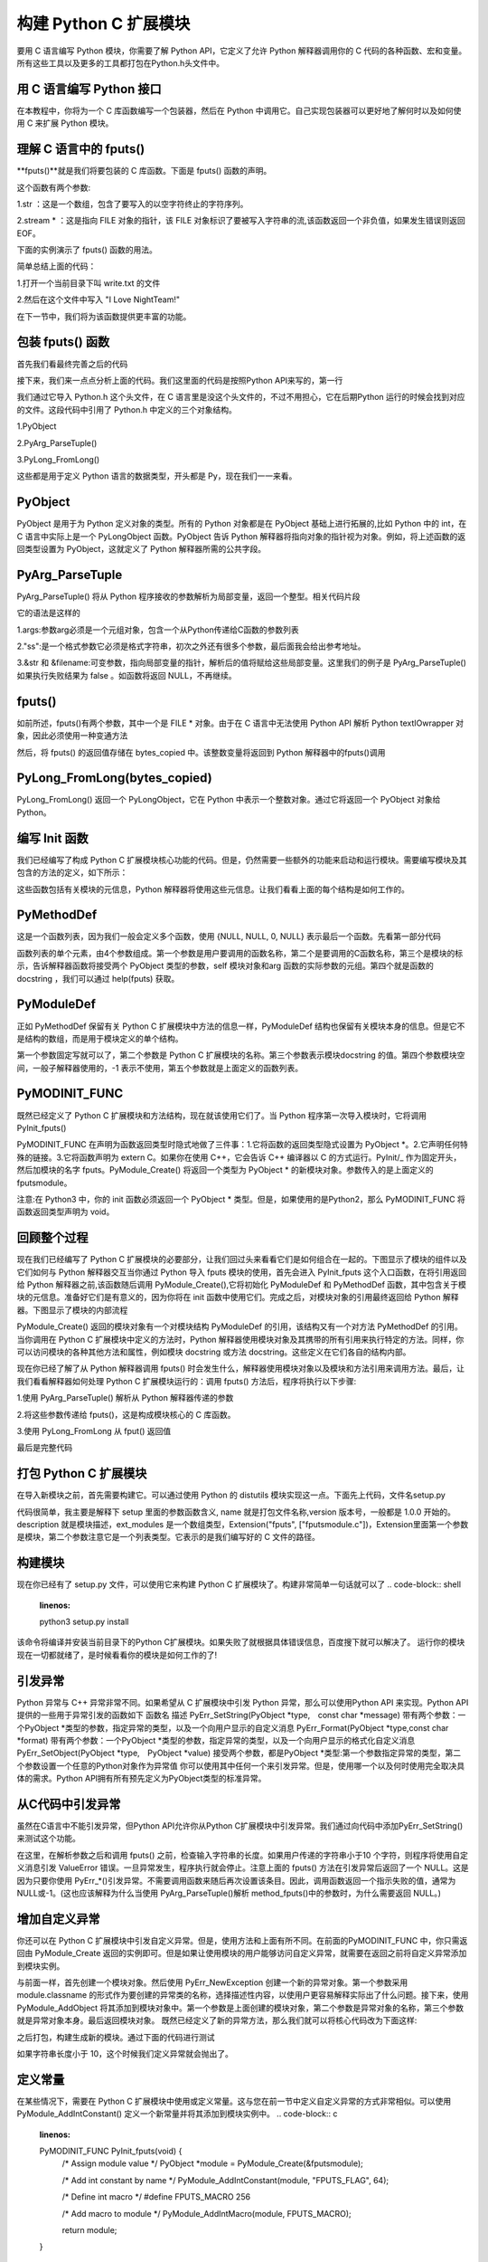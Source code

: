 ==========================
构建 Python C 扩展模块
==========================

要用 C 语言编写 Python 模块，你需要了解 Python API，它定义了允许 Python 解释器调用你的 C 代码的各种函数、宏和变量。所有这些工具以及更多的工具都打包在Python.h头文件中。

用 C 语言编写 Python 接口
=================================

在本教程中，你将为一个 C 库函数编写一个包装器，然后在 Python 中调用它。自己实现包装器可以更好地了解何时以及如何使用 C 来扩展 Python 模块。

理解 C 语言中的 fputs()
=================================

**fputs()**就是我们将要包装的 C 库函数。下面是 fputs() 函数的声明。

.. code-block:: c
    :linenos:

    int fputs(const char *str, FILE *stream)

这个函数有两个参数:

1.str ：这是一个数组，包含了要写入的以空字符终止的字符序列。

2.stream * ：这是指向 FILE 对象的指针，该 FILE 对象标识了要被写入字符串的流,该函数返回一个非负值，如果发生错误则返回 EOF。

下面的实例演示了 fputs() 函数的用法。

.. code-block:: c
    :linenos:

    #include <stdio.h>
    #include <stdlib.h>
    #include <unistd.h>

    int main() {
        FILE *fp = fopen("write.txt", "w");
        fputs("I Love NightTeam!", fp);
        fclose(fp);
        return 1;
    }

简单总结上面的代码：

1.打开一个当前目录下叫 write.txt 的文件

2.然后在这个文件中写入 "I Love NightTeam!"

在下一节中，我们将为该函数提供更丰富的功能。

包装 fputs() 函数
================================

首先我们看最终完善之后的代码

.. code-block:: text
    :linenos:

    #include <Python.h>

    static PyObject *method_fputs(PyObject *self, PyObject *args) {
        //str 是要写入文件流的字符串。
        //filename 是要写入的文件的名称。
        char *str, *filename = NULL;
        int bytes_copied = -1;

        /* Parse arguments */
        if(!PyArg_ParseTuple(args, "ss", &str, &filename)) {
            return NULL;
        }

        FILE *fp = fopen(filename, "w");
        bytes_copied = fputs(str, fp);
        fclose(fp);

        return PyLong_FromLong(bytes_copied);
    }

接下来，我们来一点点分析上面的代码。我们这里面的代码是按照Python API来写的，第一行

.. code-block:: c
    :linenos:

    #include <Python.h>

我们通过它导入 Python.h 这个头文件，在 C 语言里是没这个头文件的，不过不用担心，它在后期Python 运行的时候会找到对应的文件。这段代码中引用了 Python.h 中定义的三个对象结构。

1.PyObject

2.PyArg_ParseTuple()

3.PyLong_FromLong()

这些都是用于定义 Python 语言的数据类型，开头都是 Py，现在我们一一来看。

PyObject
===============

PyObject 是用于为 Python 定义对象的类型。所有的 Python 对象都是在 PyObject 基础上进行拓展的,比如 Python 中的 int，在 C 语言中实际上是一个 PyLongObject 函数。PyObject 告诉 Python 解释器将指向对象的指针视为对象。例如，将上述函数的返回类型设置为 PyObject，这就定义了 Python 解释器所需的公共字段。

PyArg_ParseTuple
=========================

PyArg_ParseTuple() 将从 Python 程序接收的参数解析为局部变量，返回一个整型。相关代码片段

.. code-block:: c
    :linenos:

    if(!PyArg_ParseTuple(args, "ss", &str, &filename)) {
        return NULL;
    }

它的语法是这样的

.. code-block:: c
    :linenos:
    int PyArg_ParseTuple(PyObject* tuple,char* format,...)

1.args:参数arg必须是一个元组对象，包含一个从Python传递给C函数的参数列表

2."ss":是一个格式参数它必须是格式字符串，初次之外还有很多个参数，最后面我会给出参考地址。

3.&str 和 &filename:可变参数，指向局部变量的指针，解析后的值将赋给这些局部变量。这里我们的例子是 PyArg_ParseTuple() 如果执行失败结果为 false 。如函数将返回 NULL，不再继续。

fputs()
====================

如前所述，fputs()有两个参数，其中一个是 FILE * 对象。由于在 C 语言中无法使用 Python API 解析 Python textIOwrapper 对象，因此必须使用一种变通方法

.. code-block:: c
    :linenos:

    FILE *fp = fopen(filename, "w"); 
    bytes_copied = fputs(str, fp); 
    fclose(fp);

然后，将 fputs() 的返回值存储在 bytes_copied 中。该整数变量将返回到 Python 解释器中的fputs()调用

PyLong_FromLong(bytes_copied)
==============================================

PyLong_FromLong() 返回一个 PyLongObject，它在 Python 中表示一个整数对象。通过它将返回一个 PyObject 对象给 Python。

编写 Init 函数
==========================

我们已经编写了构成 Python C 扩展模块核心功能的代码。但是，仍然需要一些额外的功能来启动和运行模块。需要编写模块及其包含的方法的定义，如下所示：

.. code-block:: c
    :linenos:

    static PyMethodDef FputsMethods[] = {
        {"fputs", method_fputs, METH_VARARGS, "Python interface for fputs C library function"},
        {NULL, NULL, 0, NULL}
    };


    static struct PyModuleDef fputsmodule = {
        PyModuleDef_HEAD_INIT,
        "fputs",
        "Python interface for the fputs C library function",
        -1,
        FputsMethods
    };

这些函数包括有关模块的元信息，Python 解释器将使用这些元信息。让我们看看上面的每个结构是如何工作的。

PyMethodDef
========================

这是一个函数列表，因为我们一般会定义多个函数，使用 {NULL, NULL, 0, NULL} 表示最后一个函数。先看第一部分代码

.. code-block:: c
    :linenos:

    static PyMethodDef FputsMethods[] = {
        {"fputs", method_fputs, METH_VARARGS, "Python interface for fputs C library function"},
        {NULL, NULL, 0, NULL}
    };

函数列表的单个元素，由4个参数组成。第一个参数是用户要调用的函数名称，第二个是要调用的C函数名称，第三个是模块的标示，告诉解释器函数将接受两个 PyObject 类型的参数，self 模块对象和arg 函数的实际参数的元组。第四个就是函数的 docstring ，我们可以通过 help(fputs) 获取。

PyModuleDef
======================

正如 PyMethodDef 保留有关 Python C 扩展模块中方法的信息一样，PyModuleDef 结构也保留有关模块本身的信息。但是它不是结构的数组，而是用于模块定义的单个结构。

.. code-block:: c
    :linenos:

    static struct PyModuleDef fputsmodule = {
        PyModuleDef_HEAD_INIT,
        "fputs",
        "Python interface for the fputs C library function",
        -1,
        FputsMethods
    };

第一个参数固定写就可以了，第二个参数是 Python C 扩展模块的名称。第三个参数表示模块docstring 的值。第四个参数模块空间，一般子解释器使用的，-1 表示不使用，第五个参数就是上面定义的函数列表。

PyMODINIT_FUNC
=========================
既然已经定义了 Python C 扩展模块和方法结构，现在就该使用它们了。当 Python 程序第一次导入模块时，它将调用 PyInit_fputs()

.. code-block:: c
    :linenos:

    PyMODINIT_FUNC PyInit_fputs(void) {
        return PyModule_Create(&fputsmodule);
    }

PyMODINIT_FUNC 在声明为函数返回类型时隐式地做了三件事：1.它将函数的返回类型隐式设置为 PyObject *。2.它声明任何特殊的链接。3.它将函数声明为 extern C。如果你在使用 C++，它会告诉 C++ 编译器以 C 的方式运行。PyInit/_ 作为固定开头，然后加模块的名字 fputs。PyModule_Create() 将返回一个类型为 PyObject * 的新模块对象。参数传入的是上面定义的fputsmodule。

注意:在 Python3 中，你的 init 函数必须返回一个 PyObject * 类型。但是，如果使用的是Python2，那么 PyMODINIT_FUNC 将函数返回类型声明为 void。

回顾整个过程
========================

现在我们已经编写了 Python C 扩展模块的必要部分，让我们回过头来看看它们是如何组合在一起的。下图显示了模块的组件以及它们如何与 Python 解释器交互当你通过 Python 导入 fputs 模块的使用，首先会进入 PyInit_fputs 这个入口函数，在将引用返回给 Python 解释器之前,该函数随后调用 PyModule_Create(),它将初始化 PyModuleDef 和 PyMethodDef 函数，其中包含关于模块的元信息。准备好它们是有意义的，因为你将在 init 函数中使用它们。完成之后，对模块对象的引用最终返回给 Python 解释器。下图显示了模块的内部流程

PyModule_Create() 返回的模块对象有一个对模块结构 PyModuleDef 的引用，该结构又有一个对方法 PyMethodDef 的引用。当你调用在 Python C 扩展模块中定义的方法时，Python 解释器使用模块对象及其携带的所有引用来执行特定的方法。同样，你可以访问模块的各种其他方法和属性，例如模块 docstring 或方法 docstring。这些定义在它们各自的结构内部。

现在你已经了解了从 Python 解释器调用 fputs() 时会发生什么，解释器使用模块对象以及模块和方法引用来调用方法。最后，让我们看看解释器如何处理 Python C 扩展模块运行的：调用 fputs() 方法后，程序将执行以下步骤:

1.使用 PyArg_ParseTuple() 解析从 Python 解释器传递的参数

2.将这些参数传递给 fputs()，这是构成模块核心的 C 库函数。

3.使用 PyLong_FromLong 从 fput() 返回值

最后是完整代码

.. code-block:: c
    :linenos:

    #include <Python.h>

    static PyObject *method_fputs(PyObject *self, PyObject *args) {
        //str是要写入ss文件流的字符串。
        //filename是要写入的文件的名称。
        char *str, *filename = NULL;
        int bytes_copied = -1;

        /* Parse arguments */
        if(!PyArg_ParseTuple(args, "ss", &str, &filename)) {
            return NULL;
        }

        FILE *fp = fopen(filename, "w");
        bytes_copied = fputs(str, fp);
        fclose(fp);

        return PyLong_FromLong(bytes_copied);
    }
    static PyMethodDef FputsMethods[] = {
        {"fputs", method_fputs, METH_VARARGS, "Python interface for fputs C library function"},
        {NULL, NULL, 0, NULL}
    };


    static struct PyModuleDef fputsmodule = {
        PyModuleDef_HEAD_INIT,
        "fputs",
        "Python interface for the fputs C library function",
        -1,
        FputsMethods
    };
    PyMODINIT_FUNC PyInit_fputs(void) {
        return PyModule_Create(&fputsmodule);
    }


打包 Python C 扩展模块
==================================

在导入新模块之前，首先需要构建它。可以通过使用 Python 的 distutils 模块实现这一点。下面先上代码，文件名setup.py

.. code-block:: c
    :linenos:

    from distutils.core import setup, Extension

    def main():
        setup(name="fputs",
            version="1.0.0",
            description="Python interface for the fputs C library function",
            author="cxa",
            author_email="1598828268@qq.com",
            ext_modules=[Extension("fputs", ["fputsmodule.c"])])

    if __name__ == "__main__":
        main()

代码很简单，我主要是解释下 setup 里面的参数函数含义, name 就是打包文件名称,version 版本号，一般都是 1.0.0 开始的。description 就是模块描述，ext_modules 是一个数组类型，Extension("fputs", ["fputsmodule.c"])，Extension里面第一个参数是模块，第二个参数注意它是一个列表类型。它表示的是我们编写好的 C 文件的路径。

构建模块
===================
现在你已经有了 setup.py 文件，可以使用它来构建 Python C 扩展模块了。构建非常简单一句话就可以了
.. code-block:: shell
    :linenos:

    python3 setup.py install

该命令将编译并安装当前目录下的Python C扩展模块。如果失败了就根据具体错误信息，百度搜下就可以解决了。
运行你的模块
现在一切都就绪了，是时候看看你的模块是如何工作的了!

.. code-block:: shell
    :linenos:

    >>> import fputs
    >>> fputs.__doc__
    'Python interface for the fputs C library function'
    >>> fputs.__name__
    'fputs'
    >>> # Write to an empty file named `write.txt`
    >>> fputs.fputs("NightTeam!", "write.txt")
    13
    >>> with open("write.txt", "r") as f:
    >>>     print(f.read())
    'NightTeam!'

引发异常
===================

Python 异常与 C++ 异常非常不同。如果希望从 C 扩展模块中引发 Python 异常，那么可以使用Python API 来实现。Python API 提供的一些用于异常引发的函数如下
函数名	描述
PyErr_SetString(PyObject *type, const char *message)	带有两个参数：一个PyObject *类型的参数，指定异常的类型，以及一个向用户显示的自定义消息
PyErr_Format(PyObject *type,const char *format)	带有两个参数：一个PyObject *类型的参数，指定异常的类型，以及一个向用户显示的格式化自定义消息
PyErr_SetObject(PyObject *type, PyObject *value)	接受两个参数，都是PyObject *类型:第一个参数指定异常的类型，第二个参数设置一个任意的Python对象作为异常值
你可以使用其中任何一个来引发异常。但是，使用哪一个以及何时使用完全取决具体的需求。Python API拥有所有预先定义为PyObject类型的标准异常。

从C代码中引发异常
===========================

虽然在C语言中不能引发异常，但Python API允许你从Python C扩展模块中引发异常。我们通过向代码中添加PyErr_SetString()来测试这个功能。

.. code-block:: c
    :linenos:

    static PyObject *method_fputs(PyObject *self, PyObject *args) {
        char *str, *filename = NULL;
        int bytes_copied = -1;

        /* Parse arguments */
        if(!PyArg_ParseTuple(args, "ss", &str, &fd)) {
            return NULL;
        }

        if (strlen(str) < 10) {
            PyErr_SetString(PyExc_ValueError, "String length must be greater than 10");
            return NULL;
        }

        fp = fopen(filename, "w");
        bytes_copied = fputs(str, fp);
        fclose(fp);

        return PyLong_FromLong(bytes_copied);
    }

在这里，在解析参数之后和调用 fputs() 之前，检查输入字符串的长度。如果用户传递的字符串小于10 个字符，则程序将使用自定义消息引发 ValueError 错误。一旦异常发生，程序执行就会停止。注意上面的 fputs() 方法在引发异常后返回了一个 NULL。这是因为只要你使用 PyErr_*()引发异常。不需要调用函数来随后再次设置该条目。因此，调用函数返回一个指示失败的值，通常为NULL或-1。(这也应该解释为什么当使用 PyArg_ParseTuple()解析 method_fputs()中的参数时，为什么需要返回 NULL。)

增加自定义异常
========================

你还可以在 Python C 扩展模块中引发自定义异常。但是，使用方法和上面有所不同。在前面的PyMODINIT_FUNC 中，你只需返回由 PyModule_Create 返回的实例即可。但是如果让使用模块的用户能够访问自定义异常，就需要在返回之前将自定义异常添加到模块实例。

.. code-block:: c
    :linenos:

    static PyObject *StringTooShortError = NULL;

    PyMODINIT_FUNC PyInit_fputs(void) {
        /* 分配模块值 */
        PyObject *module = PyModule_Create(&fputsmodule);

        /* 初始化新的异常对象 */
        StringTooShortError = PyErr_NewException("fputs.StringTooShortError", NULL, NULL);

        /* 将异常对象添加到模块中 */
        PyModule_AddObject(module, "StringTooShortError", StringTooShortError);

        return module;
    }

与前面一样，首先创建一个模块对象。然后使用 PyErr_NewException 创建一个新的异常对象。第一个参数采用 module.classname 的形式作为要创建的异常类的名称，选择描述性内容，以使用户更容易解释实际出了什么问题。接下来，使用 PyModule_AddObject 将其添加到模块对象中。第一个参数是上面创建的模块对象，第二个参数是异常对象的名称，第三个参数 就是异常对象本身。最后返回模块对象。
既然已经定义了新的异常方法，那么我们就可以将核心代码改为下面这样:

.. code-block:: c
    :linenos:

    static PyObject *method_fputs(PyObject *self, PyObject *args) {
        char *str, *filename = NULL;
        int bytes_copied = -1;

        /* Parse arguments */
        if(!PyArg_ParseTuple(args, "ss", &str, &fd)) {
            return NULL;
        }

        if (strlen(str) < 10) {
            /* Passing custom exception */
            PyErr_SetString(StringTooShortError, "String length must be greater than 10");
            return NULL;
        }

        fp = fopen(filename, "w");
        bytes_copied = fputs(str, fp);
        fclose(fp);

        return PyLong_FromLong(bytes_copied);
    }
之后打包，构建生成新的模块。通过下面的代码进行测试

.. code-block:: shell
    :linenos:

    >>> import fputs
    >>> # Custom exception
    >>> fputs.fputs("NT!", fp.fileno())
    Traceback (most recent call last):
    File "<stdin>", line 1, in <module>
    fputs.StringTooShortError: String length must be greater than 10

如果字符串长度小于 10，这个时候我们定义异常就会抛出了。

定义常量
====================
在某些情况下，需要在 Python C 扩展模块中使用或定义常量。这与您在前一节中定义自定义异常的方式非常相似。可以使用 PyModule_AddIntConstant() 定义一个新常量并将其添加到模块实例中。
.. code-block:: c
    :linenos:

    PyMODINIT_FUNC PyInit_fputs(void) {
        /* Assign module value */
        PyObject *module = PyModule_Create(&fputsmodule);

        /* Add int constant by name */
        PyModule_AddIntConstant(module, "FPUTS_FLAG", 64);

        /* Define int macro */
        #define FPUTS_MACRO 256

        /* Add macro to module */
        PyModule_AddIntMacro(module, FPUTS_MACRO);

        return module;
    }

其中

    PyModule_AddIntConstant(module, "FPUTS_FLAG", 64);

里面包含三个参数，分别是模块的名字，常量的名称和常量的值。你还可以使用 

PyModule_AddIntMacro() 对宏执行相同的操作。
    /* 定义宏 */
    #define FPUTS_MACRO 256

    /* 添加宏到模块*/
    PyModule_AddIntMacro(module, FPUTS_MACRO);

重新打包构建并运行观察结果
>>> import fputs
>>> # Constants
>>> fputs.FPUTS_FLAG
64
>>> fputs.FPUTS_MACRO
256
我们发现，可以从Python解释器中访问这些常量。
考虑替代方案
在本教程中，你已经为C库函数构建了一个接口，以了解如何编写 Python C 扩展模块。但是，有时你需要做的只是调用一些系统调用或一些C库函数，并且希望避免编写两种不同语言的开销。在这些情况下，你可以使用 Python 库，如 ctypes 或 cffi。关于 ctypes 是的使用可以看我公众号之前写的文章。
总结
在本教程中，你学习了如何使用 Python API 以 C 编程语言编写 Python 接口。为 C 库函数fputs() 编写了一个 Python 包装器。在构建之前，我们还向模块添加了自定义异常和常量。
Python API 为用 C 编程语言编写复杂的 Python 接口提供了大量特性。同时，像 cffi 或ctypes 这样的库可以降低编写 Python C 扩展模块所涉及的开销。所以应该按照自己的需求选择合理的拓展方式。

参考资料
https://realpython.com/build-python-c-extension-module/
https://www.oreilly.com/library/view/python-in-a/0596001886/re1107.html
https://mp.weixin.qq.com/s/QOTZBj1mqdIRuKWX0oZC2Q